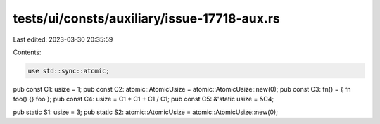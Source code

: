 tests/ui/consts/auxiliary/issue-17718-aux.rs
============================================

Last edited: 2023-03-30 20:35:59

Contents:

.. code-block:: rs

    use std::sync::atomic;

pub const C1: usize = 1;
pub const C2: atomic::AtomicUsize = atomic::AtomicUsize::new(0);
pub const C3: fn() = { fn foo() {} foo };
pub const C4: usize = C1 * C1 + C1 / C1;
pub const C5: &'static usize = &C4;

pub static S1: usize = 3;
pub static S2: atomic::AtomicUsize = atomic::AtomicUsize::new(0);


